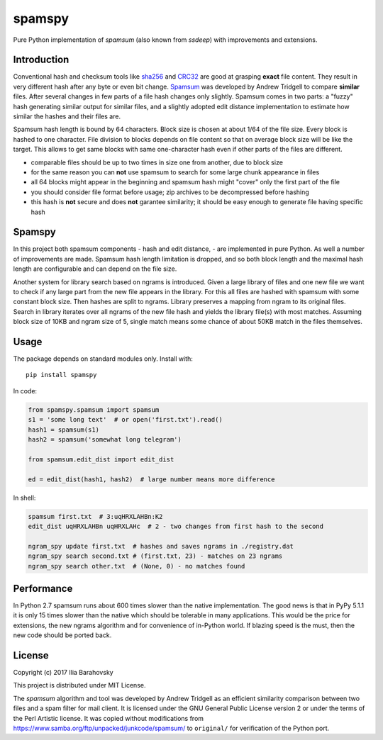 *******
spamspy
*******

.. image:: https://travis-ci.org/barahilia/spamspy.svg?branch=master
    :target: https://travis-ci.org/barahilia/spamspy
    :alt: Build status

Pure Python implementation of *spamsum* (also known from *ssdeep*) with improvements and extensions.

Introduction
============

Conventional hash and checksum tools like
`sha256 <https://en.m.wikipedia.org/wiki/SHA-2>`_ and
`CRC32 <https://en.m.wikipedia.org/wiki/Cyclic_redundancy_check>`_
are good at grasping **exact** file content.
They result in very different hash after any byte or even bit change.
`Spamsum <https://www.samba.org/ftp/unpacked/junkcode/spamsum/README>`_
was developed by Andrew Tridgell to compare **similar** files.
After several changes in few parts of a file hash changes only slightly.
Spamsum comes in two parts: a "fuzzy" hash generating similar output for similar files,
and a slightly adopted edit distance implementation to estimate how similar the hashes
and their files are.

Spamsum hash length is bound by 64 characters. Block size is chosen at about 1/64 of the
file size. Every block is hashed to one character. File division to blocks depends on
file content so that on average block size will be like the
target. This allows to get same blocks with same one-character hash even if other parts of the files are different.

* comparable files should be up to two times in size one from another, due to block size
* for the same reason you can **not** use spamsum to search for some large chunk appearance in files
* all 64 blocks might appear in the beginning and spamsum hash might "cover" only the first part of the file
* you should consider file format before usage; zip archives to be decompressed before hashing
* this hash is **not** secure and does **not** garantee similarity; it should be easy enough to generate
  file having specific hash

Spamspy
=======

In this project both spamsum components - hash and edit distance, - are implemented in pure Python. As well
a number of improvements are made. Spamsum hash length limitation is dropped, and so both block length and
the maximal hash length are configurable and can depend on the file size.

Another system for library search based on ngrams is introduced. Given a large library of files and one
new file we want to check if any large part from the new file appears in the library. For this all files
are hashed with spamsum with some constant block size. Then hashes are split to ngrams. Library preserves
a mapping from ngram to its original files. Search in library iterates over all ngrams of the new file hash
and yields the library file(s) with most matches. Assuming block size of 10KB and ngram size of 5, single
match means some chance of about 50KB match in the files themselves.

Usage
=====

The package depends on standard modules only. Install with::

    pip install spamspy

In code:

.. code-block:: python

    from spamspy.spamsum import spamsum
    s1 = 'some long text'  # or open('first.txt').read()
    hash1 = spamsum(s1)
    hash2 = spamsum('somewhat long telegram')

    from spamsum.edit_dist import edit_dist

    ed = edit_dist(hash1, hash2)  # large number means more difference

In shell:

.. code-block:: sh

    spamsum first.txt  # 3:uqHRXLAHBn:K2
    edit_dist uqHRXLAHBn uqHRXLAHc  # 2 - two changes from first hash to the second

    ngram_spy update first.txt  # hashes and saves ngrams in ./registry.dat
    ngram_spy search second.txt # (first.txt, 23) - matches on 23 ngrams
    ngram_spy search other.txt  # (None, 0) - no matches found

Performance
===========

In Python 2.7 spamsum runs about 600 times slower than the native implementation.
The good news is that in PyPy 5.1.1 it is only 15 times slower than the native which should be
tolerable in many applications. This would be the price for extensions, the new ngrams
algorithm and for convenience of in-Python world. If blazing speed is the must, then
the new code should be ported back.

License
=======

Copyright (c) 2017 Ilia Barahovsky

This project is distributed under MIT License.

The *spamsum* algorithm and tool was developed by Andrew Tridgell as an
efficient similarity comparison between two files and a spam filter for mail
client. It is licensed under the GNU General Public License version 2 or under
the terms of the Perl Artistic license. It was copied without modifications from
https://www.samba.org/ftp/unpacked/junkcode/spamsum/ to ``original/`` for
verification of the Python port.
